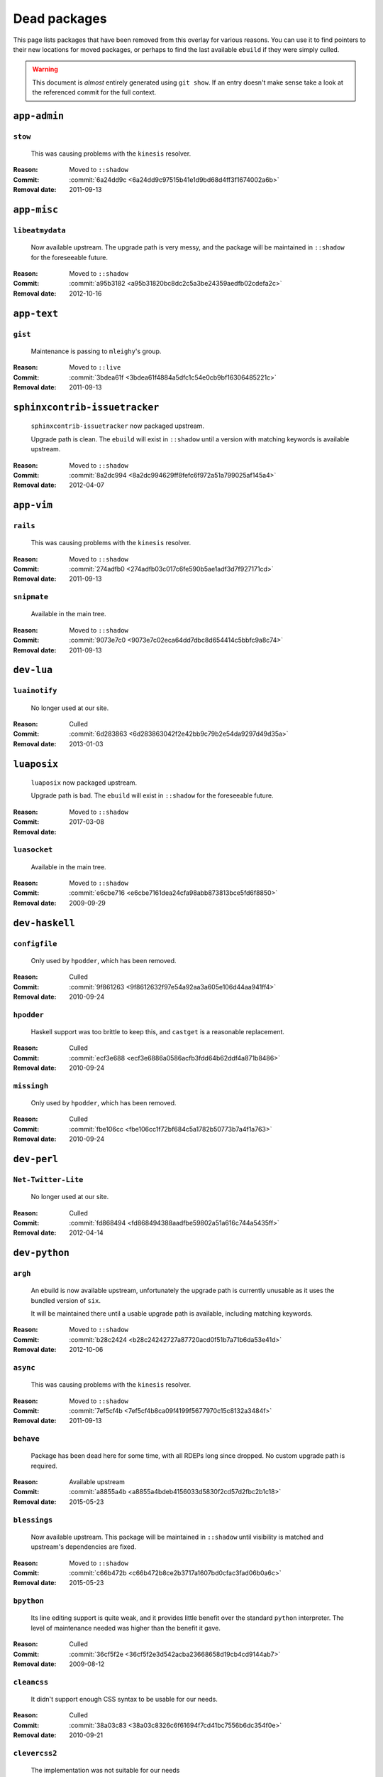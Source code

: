 Dead packages
=============

This page lists packages that have been removed from this overlay for various
reasons.  You can use it to find pointers to their new locations for moved
packages, or perhaps to find the last available ``ebuild`` if they were simply
culled.

.. warning::

   This document is *almost* entirely generated using ``git show``.  If an entry
   doesn't make sense take a look at the referenced commit for the full context.

``app-admin``
~~~~~~~~~~~~~

``stow``
''''''''

    This was causing problems with the ``kinesis`` resolver.

:Reason: Moved to ``::shadow``
:Commit: :commit:`6a24dd9c <6a24dd9c97515b41e1d9bd68d4ff3f1674002a6b>`
:Removal date: 2011-09-13

``app-misc``
~~~~~~~~~~~~

``libeatmydata``
''''''''''''''''

    Now available upstream.  The upgrade path is very messy, and the package
    will be maintained in ``::shadow`` for the foreseeable future.

:Reason: Moved to ``::shadow``
:Commit: :commit:`a95b3182 <a95b31820bc8dc2c5a3be24359aedfb02cdefa2c>`
:Removal date: 2012-10-16

``app-text``
~~~~~~~~~~~~

``gist``
''''''''

    Maintenance is passing to ``mleighy``'s group.

:Reason: Moved to ``::live``
:Commit: :commit:`3bdea61f <3bdea61f4884a5dfc1c54e0cb9bf16306485221c>`
:Removal date: 2011-09-13

``sphinxcontrib-issuetracker``
~~~~~~~~~~~~~~~~~~~~~~~~~~~~~~

    ``sphinxcontrib-issuetracker`` now packaged upstream.

    Upgrade path is clean.  The ``ebuild`` will exist in ``::shadow`` until
    a version with matching keywords is available upstream.

:Reason: Moved to ``::shadow``
:Commit: :commit:`8a2dc994 <8a2dc994629ff8fefc6f972a51a799025af145a4>`
:Removal date: 2012-04-07

``app-vim``
~~~~~~~~~~~

``rails``
'''''''''

    This was causing problems with the ``kinesis`` resolver.

:Reason: Moved to ``::shadow``
:Commit: :commit:`274adfb0 <274adfb03c017c6fe590b5ae1adf3d7f927171cd>`
:Removal date: 2011-09-13

``snipmate``
''''''''''''

    Available in the main tree.

:Reason: Moved to ``::shadow``
:Commit: :commit:`9073e7c0 <9073e7c02eca64dd7dbc8d654414c5bbfc9a8c74>`
:Removal date: 2011-09-13

``dev-lua``
~~~~~~~~~~~

``luainotify``
''''''''''''''

    No longer used at our site.

:Reason: Culled
:Commit: :commit:`6d283863 <6d283863042f2e42bb9c79b2e54da9297d49d35a>`
:Removal date: 2013-01-03

``luaposix``
~~~~~~~~~~~

    ``luaposix`` now packaged upstream.

    Upgrade path is bad.  The ``ebuild`` will exist in ``::shadow`` for the
    foreseeable future.

:Reason: Moved to ``::shadow``
:Commit:
:Removal date: 2017-03-08

``luasocket``
'''''''''''''

    Available in the main tree.

:Reason: Moved to ``::shadow``
:Commit: :commit:`e6cbe716 <e6cbe7161dea24cfa98abb873813bce5fd6f8850>`
:Removal date: 2009-09-29

``dev-haskell``
~~~~~~~~~~~~~~~

``configfile``
''''''''''''''

    Only used by ``hpodder``, which has been removed.

:Reason: Culled
:Commit: :commit:`9f861263 <9f8612632f97e54a92aa3a605e106d44aa941ff4>`
:Removal date: 2010-09-24

``hpodder``
'''''''''''

    Haskell support was too brittle to keep this, and ``castget`` is
    a reasonable replacement.

:Reason: Culled
:Commit: :commit:`ecf3e688 <ecf3e6886a0586acfb3fdd64b62ddf4a871b8486>`
:Removal date: 2010-09-24

``missingh``
''''''''''''

    Only used by ``hpodder``, which has been removed.

:Reason: Culled
:Commit: :commit:`fbe106cc <fbe106cc1f72bf684c5a1782b50773b7a4f1a763>`
:Removal date: 2010-09-24

``dev-perl``
~~~~~~~~~~~~

``Net-Twitter-Lite``
''''''''''''''''''''

    No longer used at our site.

:Reason: Culled
:Commit: :commit:`fd868494 <fd868494388aadfbe59802a51a616c744a5435ff>`
:Removal date: 2012-04-14

``dev-python``
~~~~~~~~~~~~~~

``argh``
''''''''

    An ebuild is now available upstream, unfortunately the upgrade path is
    currently unusable as it uses the bundled version of ``six``.

    It will be maintained there until a usable upgrade path is available,
    including matching keywords.

:Reason: Moved to ``::shadow``
:Commit: :commit:`b28c2424 <b28c24242727a87720acd0f51b7a71b6da53e41d>`
:Removal date: 2012-10-06

``async``
'''''''''

    This was causing problems with the ``kinesis`` resolver.

:Reason: Moved to ``::shadow``
:Commit: :commit:`7ef5cf4b <7ef5cf4b8ca09f4199f5677970c15c8132a3484f>`
:Removal date: 2011-09-13

``behave``
''''''''''

    Package has been dead here for some time, with all RDEPs long since dropped.
    No custom upgrade path is required.

:Reason: Available upstream
:Commit: :commit:`a8855a4b <a8855a4bdeb4156033d5830f2cd57d2fbc2b1c18>`
:Removal date: 2015-05-23

``blessings``
'''''''''''''

    Now available upstream.  This package will be maintained in ``::shadow``
    until visibility is matched and upstream's dependencies are fixed.

:Reason: Moved to ``::shadow``
:Commit: :commit:`c66b472b <c66b472b8ce2b3717a1607bd0cfac3fad06b0a6c>`
:Removal date: 2015-05-23

``bpython``
'''''''''''

    Its line editing support is quite weak, and it provides little benefit over
    the standard ``python`` interpreter.  The level of maintenance needed was
    higher than the benefit it gave.

:Reason: Culled
:Commit: :commit:`36cf5f2e <36cf5f2e3d542acba23668658d19cb4cd9144ab7>`
:Removal date: 2009-08-12

``cleancss``
''''''''''''

    It didn't support enough CSS syntax to be usable for our needs.

:Reason: Culled
:Commit: :commit:`38a03c83 <38a03c8326c6f61694f7cd41bc7556b6dc354f0e>`
:Removal date: 2010-09-21

``clevercss2``
''''''''''''''

    The implementation was not suitable for our needs

:Reason: Culled
:Commit: :commit:`89dffdfd <89dffdfd2ec84a4259ce73819711f46b2f806cb4>`
:Removal date: 2010-09-21

``colorama``
''''''''''''

      An ebuild is now available upstream.  It isn't a drop in replacement, so
      this will be maintained in ``::shadow`` for the foreseeable future.

:Reason: Moved to ``::shadow``
:Commit: :commit:`d2f0a364 <d2f0a3649dffbd63d5410b40b04fdc5d53c6ffb6>`
:Removal date: 2013-02-18
:Issues: :issue:`750`

``cov-core``
''''''''''''

    An ebuild is now available upstream.  Unfortunately it can't be used as it
    has incorrect dependencies, invalid Python configuration and broken
    ``subprocess`` support.

    It will be maintained there until a usable upgrade path is available,
    including matching keywords.

:Reason: Moved to ``::shadow``
:Commit: :commit:`ccb15265 <ccb152651d2961147cd793fbfd7dd8d23c36c152>`
:Removal date: 2012-12-03

``dexml``
~~~~~~~~~

    ``dexml`` now packaged upstream.

    Upgrade path is clean.  The ``ebuild`` will exist in ``::shadow`` until
    a version with matching keywords is available upstream.

:Reason: Moved to ``::shadow``
:Commit: :commit:`b4dce3d5 <b4dce3d59fff5fffcc2dcd22c8238a138234017b>`
:Removal date: 2016-04-06

``dulwich``
'''''''''''

    Available in the main tree.

:Reason: Moved to ``::shadow``
:Commit: :commit:`d7b758ee <d7b758eea5c3d344375e0e07773ee520b7e2417b>`
:Removal date: 2010-01-05

``feedgenerator``
'''''''''''''''''

    ``feedgenerator`` now packaged upstream.

    Upgrade path is clean.  The ``ebuild`` will exist in ``::shadow`` until
    a version with matching keywords is available upstream.

:Reason: Moved to ``::shadow``
:Commit: :commit:`f8628c6 <f8628c6ff1af9522f154c7c04edcab727b58201d>`
:Removal date: 2012-07-20
:Issues: :issue:`639`

``flake8``
''''''''''

    The shadowed ``ebuild`` will exist until upstream's has matching visibility
    at the very least.

:Reason: Moved to ``::shadow``
:Commit: :commit:`593791d2 <593791d2eb014c3a2a998cef954049005353a9cd>`
:Removal date: 2013-10-23
:Issues: :issue:`814`

``funcparserlib``
'''''''''''''''''

    The shadowed ``ebuild`` will exist until upstream's has matching visibility
    at the very least.

:Reason: Moved to ``::shadow``
:Commit: :commit:`0050e9ef <0050e9effb531ff4b6c0d23f46c71e3ec6eff197>`
:Removal date: 2013-10-23
:Issues: :issue:`815`

``gevent``
''''''''''

    This was only required by ``requests``, which has been removed.

:Reason: Culled
:Commit: :commit:`8373189c <8373189cae83217b14ece3466b51b7eeb3d0f32e>`
:Removal date: 2012-01-16

``gistapi``
'''''''''''

    Masked for removal because the dependencies in new releases aren't
    supported on our deploy systems.

:Reason: Culled
:Commit: :commit:`df715ff0 <df715ff0624155460d12a74d245a4d4418794306>`
:Removal date: 2011-05-10

``gitdb``
'''''''''

    This was causing problems with the ``kinesis`` resolver.

:Reason: Moved to ``::shadow``
:Commit: :commit:`1bdc71fe <1bdc71fe54b695ed4e93b9a9828da165f4718284>`
:Removal date: 2011-09-13

``github2``
'''''''''''

    ``github2`` now packaged upstream.

    Upgrade path is ugly.  No Python 3 support in Gentoo's ``httplib2``, no built
    docs, no 2.4 or 2.5 support.  Will be supported for the foreseeable future.

:Reason: Moved to ``::shadow``
:Commit: :commit:`fc7d12f8 <fc7d12f8a451ed83dfecdb6976a3800c3fbb148b>`
:Removal date: 2012-02-26
:Issues: :issue:`551`

``git-python``
''''''''''''''

    This was causing problems with the ``kinesis`` resolver.

:Reason: Moved to ``::shadow``
:Commit: :commit:`3384cfe9 <3384cfe90fd22f77fb8a1c4f1b9e999e2d75bb00>`
:Removal date: 2011-09-13

``httpretty``
'''''''''''''

    Package has been dead here for some time, with all RDEPs long since dropped.
    No upgrade path is required.

:Reason: Available upstream
:Commit: :commit:`c833f279 <c833f279f86e65700a5eef5c0bdbcd20a79d6b5f>`
:Removal date: 2014-02-23
:Issues: :issue:`837`

``importlib``
'''''''''''''

    Python 2.6 has been removed upstream, so this package is no longer required.

:Reason: Culled
:Commit: :commit:`5b79084f <5b79084ffb6d1e8163fc85d6bb898346ae5efe42>`
:Removal date: 2014-07-08

``isodate``
'''''''''''

    Now packaged upstream.

    Upgrade path isn't very clean, and this package will be supported for the
    foreseeable future.

:Reason: Moved to ``::shadow``
:Commit: :commit:`d639d9f5 <d639d9f5882a75f092f82c53c07438c2c61558fb>`
:Removal date: 2012-05-30
:Issues: :issue:`613`

``kitchen``
~~~~~~~~~~~

    ``kitchen`` now packaged upstream.

    Upgrade path is clean.  The ``ebuild`` will exist in ``::shadow`` until
    a version with matching keywords is available upstream.

:Reason: Moved to ``::shadow``
:Commit:
:Removal date: 2017-03-08

``logbook``
'''''''''''

    This was causing problems with the ``kinesis`` resolver.

:Reason: Moved to ``::shadow``
:Commit: :commit:`bd89ae1b <bd89ae1b2eec91e50591c07c9b6b9ea4cea557ac>`
:Removal date: 2012-01-16

``mccabe``
''''''''''

    The shadowed ``ebuild`` will exist until upstream's has matching visibility
    at the very least.

:Reason: Moved to ``::shadow``
:Commit: :commit:`948f5c6c <948f5c6c0fa434dde7f25cc06c1b4b1111199608>`
:Removal date: 2013-10-23
:Issues: :issue:`816`

``misaka``
''''''''''

    Package has been dead here for some time, with all RDEPs long since dropped.
    No upgrade path is required.

:Reason: Available upstream
:Commit: :commit:`69e3fc67 <69e3fc67c9e9f5173763372b14b1c5a018193fa9>`
:Removal date: 2014-02-23
:Issues: :issue:`838`

``multiprocessing``
'''''''''''''''''''

    Python 2.5 has been removed upstream, so this package is no longer required.

:Reason: Culled
:Commit: :commit:`eaee27c9 <eaee27c9b8bb211cb4237e0cb91d7b8f61257b3f>`
:Removal date: 2013-09-06

``nose2``
~~~~~~~~~

    ``nose2`` now packaged upstream.

    Upgrade path is clean.  The ``ebuild`` will exist in ``::shadow`` until
    a version with matching keywords is available upstream.

:Reason: Moved to ``::shadow``
:Commit: :commit:`5799e1e4 <5799e1e44e374c86f57720f852441769fa7784bf>`
:Removal date: 2016-04-06

``nose2-cov``
~~~~~~~~~~~~~

    Recent ``nose2`` versions bundle the coverage plugin.

:Reason: Culled
:Commit: :commit:`92640fb7 <92640fb7e203e980dd180035522f939de78212f7>`
:Removal date: 2016-04-06

``parse``
'''''''''

    The shadowed ``ebuild`` will exist until upstream's has matching visibility
    at the very least.

:Reason: Moved to ``::shadow``
:Commit: :commit:`d37eff57 <d37eff5722b8621a50d36b65ccd4f3a96e65fc13>`
:Removal date: 2014-11-03
:Issues: :issue:`847`

``pep8``
''''''''

    This was causing problems with the ``kinesis`` resolver.

:Reason: Moved to ``::shadow``
:Commit: :commit:`7b637d57 <7b637d57ec60e1f6d04055370b99f094e4e71ccd>`
:Removal date: 2011-09-13

``pgmagick``
''''''''''''

    The shadowed ``ebuild`` will exist until upstream's has matching visibility
    at the very least.

:Reason: Moved to ``::shadow``
:Commit: :commit:`b22f767f <b22f767f8b9d194075dbbaadf9632733a2def005>`
:Removal date: 2013-10-23
:Issues: :issue:`817`

``poster``
''''''''''

    This was only needed by ``requests``, which has been removed.

:Reason: Culled
:Commit: :commit:`0195603d <0195603d254d954ba75b0318426b8170840f6c12>`
:Removal date: 2012-01-16

``prettytable``
'''''''''''''''

    An ebuild is now available upstream.

:Reason: Culled
:Commit: :commit:`57e69871 <57e69871b0de7598b108e60ce9fc2be90969fd2f>`
:Removal date: 2012-12-03

``pycallgraph``
'''''''''''''''

    The shadowed ``ebuild`` will exist until upstream's has matching visibility
    at the very least.

:Reason: Moved to ``::shadow``
:Commit: :commit:`e7c0f93e <e7c0f93e434aa963fb657a582e9d3ee591f78f01>`
:Removal date: 2014-11-03
:Issues: :issue:`848`

``pycparser``
'''''''''''''

    ``pycparser`` now packaged upstream.

    Upgrade path isn't clean.  The ``ebuild`` will exist in ``::shadow`` for
    the foreseeable future.

:Reason: Moved to ``::shadow``
:Commit: :commit:`b27b6de2 <b27b6de2a2586b7809939732f5d65886e64b588f>`
:Removal date: 2012-07-31
:Issues: :issue:`643`

``python-gnupg``
''''''''''''''''

    Alternatives exist, maintenance costs higher than benefit.

:Reason: Culled
:Commit: :commit:`c350e281 <c350e281c851b12eb9c459d51f5d1d0db0fef4af>`
:Removal date: 2010-12-05

``python-osmgpsmap``
''''''''''''''''''''

    The shadowed ``ebuild`` will exist until upstream's ``osm-gps-map``
    has matching visibility, and all dependencies are updated to use it.

:Reason: Moved to ``::shadow``
:Commit: :commit:`313b903a <313b903a5929610ec7d7ff0835b10666ef57146c>`
:Removal date: 2013-04-24

``rednose``
'''''''''''

    Doesn't work correctly with ``doctests``, alternatives exist.

:Reason: Culled
:Commit: :commit:`343993fe <343993fe02cecbbdf1b57880e41b4e393a6345df>`
:Removal date: 2010-10-21

``requests``
''''''''''''

    New releases bundle libraries, which makes supporting this package quite
    laborious and prone to error.  Releases at the time of removal were
    not very stable.

    See ``mleighy`` if you need help porting packages with dependencies on
    ``requests`` to alternatives.

:Reason: Culled
:Commit: :commit:`050c16c7 <050c16c71805668c9e21576f09efc2e4b692002d>`
:Removal date: 2012-01-16

``restview``
''''''''''''

    Buggy in places, and upstream is unfortunately on launchpad.  ``rstctl``
    provides similar functionality.

:Reason: Culled
:Commit: :commit:`9271790e <9271790e1475cf035340c6d2ab9a0b31f44e431b>`
:Removal date: 2011-02-28

``rudolf``
''''''''''

    Significantly increased ``nose`` run time, and broke reporting for other
    plugins we commonly used.

:Reason: Culled
:Commit: :commit:`646671c0 <646671c0a6236338c1e17482834c7a3ae3b939e4>`
:Removal date: 2010-10-21

``scripttest``
''''''''''''''

    This was causing problems with the ``kinesis`` resolver.

:Reason: Moved to ``::shadow``
:Commit: :commit:`088ab46a <088ab46a2c1fdb110eab905692c15ebae262b952>`
:Removal date: 2011-09-13

``six``
'''''''

    Now packaged upstream.

    This will remain in ``::shadow`` until upstream has an ``ebuild`` available
    with equal keywords

:Reason: Moved to ``::shadow``
:Commit: :commit:`dafa80f2 <dafa80f2ddfaad1e2fb4a7aec6aa2ede8a2b5152>`
:Removal date: 2012-05-31
:Issues: :issue:`614`

``socksipy``
''''''''''''

    The shadowed ``ebuild`` will exist until upstream's has matching visibility
    at the very least.

:Reason: Moved to ``::shadow``
:Commit: :commit:`f02b5f49 <f02b5f4956eb51a3cbc9970714165ac98cc47e0f>`
:Removal date: 2013-10-23
:Issues: :issue:`818`

``sphinx-to-github``
''''''''''''''''''''

    Maintenance is passing to ``mleighy``'s group.

:Reason: Moved to ``::live``
:Commit: :commit:`740ada6b <740ada6bbcab5d5c0ad356eefa489299eada69a7>`
:Removal date: 2011-09-13

``sphinxcontrib-cheeseshop``
''''''''''''''''''''''''''''

    Now available upstream.  The upgrade path is decidedly messy, and the
    package will be maintained in ``::shadow`` for the foreseeable future.

:Reason: Moved to ``::shadow``
:Commit: :commit:
:Removal date: 2015-03-06

``sphinxcontrib-httpdomain``
''''''''''''''''''''''''''''

    The shadowed ``ebuild`` will exist until upstream's has matching visibility
    at the very least.

:Reason: Moved to ``::shadow``
:Commit: :commit:`56ea0e11 <56ea0e11ab7c3b5f88258ab000d5af1ebd39c99d>`
:Removal date: 2013-06-11

``sure``
''''''''

    Package has been dead here for some time, with all RDEPs long since dropped.
    No upgrade path is required.

:Reason: Available upstream
:Commit: :commit:`966db0f4 <966db0f40c1018e0c14d6a844f238109d8c5f111>`
:Removal date: 2014-02-23
:Issues: :issue:`839`

``termcolor``
'''''''''''''

      An ebuild is now available upstream.  It isn't a drop in replacement as it
      has incorrect `PYTHON_COMPAT` values and is missing documentation, so this
      will be maintained in ``::shadow`` for the foreseeable future.

:Reason: Moved to ``::shadow``
:Commit: :commit:`350f353 <350f353503200bcca86d1650782a1a5f25fa6bdd>`
:Removal date: 2013-03-06
:Issues: :issue:`{issue.title} (#{issue.id}) <757>`

``termstyle``
'''''''''''''

    Unfortunately no longer packaged in a standard manner, and plenty of
    alternatives exist.

:Reason: Culled
:Commit: :commit:`06e15f17 <06e15f172e696c40db3a369f0389aa34f9f9c28b>`
:Removal date: 2010-12-04

``texttable``
'''''''''''''

    The shadowed ``ebuild`` will exist until upstream's has matching visibility
    at the very least.

:Reason: Moved to ``::shadow``
:Commit: :commit:`82edcb9e <82edcb9e7b054fd6f8cb08e8bbb525f7bdbb1d7b>`
:Removal date: 2014-11-03
:Issues: :issue:`849`

``tox``
'''''''

    Available in the main tree.

    This will remain in ``::shadow`` until upstream has an ``ebuild`` available
    with equal keywords.

:Reason: Moved to ``::shadow``
:Commit: :commit:`b65bcbc0 <b65bcbc0b6039eccdd1d47976c4660025671d69f>`
:Removal date: 2012-03-05

``tweepy``
''''''''''

    An ebuild is now available upstream.  Unfortunately it can't be used as it
    bundles dependencies.

    It will be maintained there until a usable upgrade path is available,
    including matching keywords.

:Reason: Moved to ``::shadow``
:Commit: :commit:`f961a594 <f961a594299b8525f237c590b9f63097c4aca305>`
:Removal date: 2012-12-03

``twython``
'''''''''''

    The latest release, 1.4.6, has unsupported dependencies and as such is
    unusable on our systems.  Alternatives include :pypi:`tweepy`, which is
    available in this overlay.

:Reason: Culled
:Commit: :commit:`090e1c3c <090e1c3cbd230e9c9ff624f5f2d3ba0b9d987fee>`
:Removal data: 2012-03-02

``virtualenv5``
'''''''''''''''

    No longer needed by ``tox``.

:Reason: Culled
:Commit: :commit:`fe12bc3b <fe12bc3b40a1bfcb2e621564a7ac28818ac248c1>`
:Removal date: 2011-06-28

``virtualenvwrapper``
'''''''''''''''''''''

    An ebuild is now available upstream, unfortunately the upgrade path is
    incredibly messy.  Upstream's ebuild installs to invalid paths, has
    incorrect python dependencies and doesn't include documentation.

    This package was already masked for removal in
    :commit:`5b1273c <5b1273ce283e8e1f842dd4cf547cc5bf7e28e7df>`, but the
    breakage introduced now means it is moving to ::shadow immediately.  It will
    be maintained there until a usable upgrade path is available.

:Reason: Moved to ``::shadow``
:Commit: :commit:`409c46c3 <409c46c30b838de0bc8bc39a3e3150c38b7f4cfa>`
:Removal date: 2012-03-20

``webcolors``
'''''''''''''

    Now available upstream.  This package will be maintained in ``::shadow``
    until visibility is matched and upstream's dependencies are fixed.

:Reason: Moved to ``::shadow``
:Commit: :commit:`681391b2 <681391b2a510d5c988549918cdb829c92ebd6d60>`
:Removal date: 2015-09-16

``dev-util``
~~~~~~~~~~~~

``be``
''''''

    The release we were using is incompatible with the then current codebase.
    The newer code was far slower and a little too unstable for everyday use.
    Alternatives to ``Bugs Everywhere`` such as ``ditz`` exist.

:Reason: Culled
:Commit: :commit:`b24e7c8e <b24e7c8e618b8c0f485f8dcdb2744b6275f8c5b1>`
:Removal date: 2010-04-04

``ditz``
''''''''

    The versions of Ruby that ditz works with no longer exist in the upstream
    tree.

:Reason: Culled
:Commit: :commit:`d5f7c95d <d5f7c95db1a81c4a9f798b5161a4c20f97a86043>`
:Removal date: 2015-09-16

``fossil``
''''''''''

    There is now a version in the tree, although the ``ebuilds`` will still
    exist in ``::fixes`` until an upstream ``ebuild`` has equivalent keywords.
    The upgrade isn't exactly seamless, but shouldn't cause significant
    problems.

    Note the version numbers in the in-tree versions, if you're authoring
    ``ebuilds`` with dependencies on ``fossil``

:Reason: Moved to ``::shadow``
:Commit: :commit:`1954746e <1954746e2645ae789cf4aeba7fb5e5ca8985d803>`
:Removal date: 2010-01-26

``hg-git``
''''''''''

    Available in the main tree.

:Reason: Moved to ``::shadow``
:Commit: :commit:`e4f47fae <e4f47fae5ec7538d6121ab78c69bd0eca7e88482>`
:Removal date: 2009-12-08

``wingide``
'''''''''''

    The upstream packaging was a shocking mess.  Both versions supported by the
    ``ebuilds`` contain bundled releases of ``Python`` and ``GTK+`` with easily
    exploitable security vulnerabilities, and only the ``GTK+`` problems are
    easily worked around.

    After some months, nobody stepped up to maintain the ``ebuilds`` beyond
    one-off bugfixes.

:Reason: Culled
:Commit: :commit:`52a983f5 <52a983f50d5e41317c1b9282a5a0146e9a71c89f>`
:Removal date: 2010-02-27

``dev-vcs``
~~~~~~~~~~~

``gitflow``
'''''''''''''

    Upgrade path is quite messy: upstream uses invalid paths, has missing
    ``zsh`` completion and requires a package move.

    This will be maintained in ``::shadow`` for the foreseeable future.

:Reason: Available upstream
:Commit: :commit:`ab070046 <ab07004609eaa2b965c6bb6afdbbbe453ffc26a5>`
:Removal date: 2014-03-25
:Issues: :issue:`845`

``git-sync``
''''''''''''

    Maintenance is passing to ``mleighy``'s group.

:Reason: Moved to ``::live``
:Commit: :commit:`a49d852e <a49d852e55d3c78b8eab1a18fdb6684345b152b7>`
:Removal date: 2011-09-13

``hub``
'''''''

    Maintenance is passing to ``mleighy``'s group.

:Reason: Moved to ``::live``
:Commit: :commit:`2b66e43f <2b66e43f7a5ef7a3dbc5ea9bbad966a408f8c5a2>`
:Removal date: 2011-09-13

``games-puzzle``
~~~~~~~~~~~~~~~~

``sgt-puzzles``
'''''''''''''''

    This exists in ``::shadow`` until an upstream ``ebuild`` has equivalent
    keywords.

:Reason: Moved to ``::shadow``
:Commit: :commit:`36eb5d09 <36eb5d0922efb058f8c0feea29564a9e4e5ae48e>`
:Removal date: 2010-01-08

``mail-client``
~~~~~~~~~~~~~~~

``notmuch``
'''''''''''

    There is now an upstream ``ebuild`` for ``notmuch``, and the local version
    will be removed at some point.  The upgrade path is incredibly ugly and some
    features are not supported, so this situation may last sometime.

:Reason: Moved to ``::shadow``
:Commit: :commit:`66e7659e <66e7659e2d393dff924062b06348bd4f6cb51043>`
:Removal date: 2011-12-13

``notmuch-gtk``
'''''''''''''''

    Maintenance is passing to ``mleighy``'s group.

:Reason: Moved to ``::live``
:Commit: :commit:`fe7077bc <fe7077bca2118cfb7bda2c1544cd403b6b660d16>`
:Removal date: 2011-09-13

``media-gfx``
~~~~~~~~~~~~~

``blockdiag``
~~~~~~~~~~~~~

    ``blockdiag`` now packaged upstream.

    Upgrade path is bad.  The ``ebuild`` will exist in ``::shadow`` for the
    foreseeable future.

:Reason: Moved to ``::shadow``
:Commit:
:Removal date: 2017-03-08

``psplash``
'''''''''''

    Supported alternatives exist, including ``busybox``'s ``fbsplash`` and
    ``plymouth``.

:Reason: Culled
:Commit: :commit:`39fc52f8 <39fc52f8ff06e8a87c905f666fe73535fb8fe05a>`
:Removal date: 2011-02-26
:Issues: :issue:`141`

``sng``
'''''''

    Made obsolete by ``upng``, which is available from the AST ``::graphics``
    overlay.

:Reason: Culled
:Commit: :commit:`c88cb29d <c88cb29de19448a77d4aa25a69f5096da26511af>`
:Removal date: 2012-03-30

``sxiv``
''''''''

    Package now exists upstream.

:Reason: Culled
:Commit: :commit:`523c0450 <523c04503755e308d1384cebe3bf4403dec5aa51>`
:Removal date: 2011-08-27
:Issues: :issue:`457`

``media-sound``
~~~~~~~~~~~~~~~

``mpdcron``
'''''''''''

    Maintenance is passing to ``mleighy``'s group.

    Releases still maintained in ``jnrowe-misc``.

:Reason: Moved to ``::live``
:Commit: :commit:`6ab396d7 <6ab396d748e197c7eaf307be4e9374a40ce65604>`
:Removal date: 2011-09-13

``media-tv``
~~~~~~~~~~~~

``ontv``
''''''''

    Upstream is dropping dependencies, and the effort required to keep this
    package is excessive given that this overlay is moribund.

:Reason: Culled
:Commit: :commit:`a8fcc941 <a8fcc9411c06a07939bb4c44e7494f49f69e632a>`
:Removal date: 2014-11-11

``net-irc``
~~~~~~~~~~~

``twirssi``
'''''''''''

    Maintenance is passing to ``mleighy``'s group.

:Reason: Moved to ``::live``
:Commit: :commit:`9c9b2cf7 <9c9b2cf7baa0c8ec7e6fb1de447b3d6c1bac7e47>`
:Removal date: 2011-09-13

``net-mail``
~~~~~~~~~~~~

``rss2email``
'''''''''''''

    This one was a very, very, very long time coming...

    This can't be handled by just moving the current ``ebuild`` to ``::fixes``,
    as the upgrade path is fiercely ugly.  The shadowed ``ebuild`` is expected
    to be around for quite some time still.

:Reason: Moved to ``::shadow``
:Commit: :commit:`2f09d163 <2f09d163876dcc7832509844a7e6160598c8ed75>`
:Removal date: 2011-05-12

``sci-geosciences``
~~~~~~~~~~~~~~~~~~~

``osm-gps-map``
'''''''''''''''

    The shadowed ``ebuild`` will exist until upstream's has matching visibility.

:Reason: Moved to ``::shadow``
:Commit: :commit:`9c3cb374 <9c3cb3749eb7a00286ac44f07fa22ac0172f673f>`
:Removal date: 2013-04-24

``sys-fs``
~~~~~~~~~~

``fslint``
'''''''''''''

      An ebuild is now available upstream.  It is a drop in replacement.

:Reason: Culled
:Commit: :commit:`47db2ee8 <47db2ee8550d3776772c8799afbfe046ddd1fe78>`
:Removal date: 2013-03-29
:Issues: :issue:`{issue.title} (#{issue.id}) <771>`

``unionfs-fuse``
''''''''''''''''

    There is now a version in the tree, and the ``ebuilds`` will still exist in
    ``::fixes`` until a version has equivalent keywords.  See the linked bug for
    some unfortunate details of the upgrade path.

:Reason: Moved to ``::shadow``
:Commit: :commit:`61af9a27 <61af9a273236cf988095914cde2769b19c8d5a25>`
:Removal date: 2010-01-20
:Issues: AST#249971

``virtual``
~~~~~~~~~~~

``python-multiprocessing``
''''''''''''''''''''''''''

    Python 2.5 has been removed upstream, so this package is no longer required.

:Reason: Culled
:Commit: :commit:`eaee27c9 <eaee27c9b8bb211cb4237e0cb91d7b8f61257b3f>`
:Removal date: 2013-09-06

``python-importlib``
''''''''''''''''''''

    Python 2.6 has been removed upstream, so this package is no longer required.

:Reason: Culled
:Commit: :commit:`1be0cab7 <1be0cab7ef4edd4028e33047134a5f5e0d28d6ee>`
:Removal date: 2014-07-08

``www-apps``
~~~~~~~~~~~~

``rstblog``
'''''''''''

    Maintenance is passing to ``mleighy``'s group.

:Reason: Moved to ``::live``
:Commit: :commit:`06351abd <06351abddc94317d33f47c9f2643b0fad3cf5a0c>`
:Removal date: 2011-09-13

``www-client``
~~~~~~~~~~~~~~

``github-cli``
''''''''''''''

    No longer used at our site.

:Reason: Culled
:Commit: :commit:`9ab12d24 <9ab12d2406c53b58d7c19d548bb6d8813eee1068>`
:Removal date: 2012-03-21

``opera-remote``
''''''''''''''''

    Doesn't work correctly with recent ``Opera`` versions, and the built-in
    command line interface has improved greatly.

:Reason: Culled
:Commit: :commit:`77683d8f <77683d8f8f9061c539be6dbfa1ede8386d0333e3>`
:Removal date: 2010-08-08

``surfraw``
'''''''''''

    This was causing problems with the ``kinesis`` resolver.

:Reason: Moved to ``::shadow``
:Commit: :commit:`29d5b356 <29d5b3560f5271ca74ba69b505ecbfb6be938795>`
:Removal date: 2011-09-13

``x11-libs``
~~~~~~~~~~~~

``ghosd``
'''''''''

    No longer used at our site.

:Reason: Culled
:Commit: :commit:`7181a803 <7181a803dc82fcb571bf1b5c1b8e3fbcd4a6370e>`
:Removal date: 2013-01-03

``x11-misc``
~~~~~~~~~~~~

``notify-osd``
''''''''''''''

    This packages was found to be unsupportable, even to the level required
    while it was masked.

:Reason: Moved to ``::shadow``
:Commit: :commit:`d8741f96 <d8741f966e518b7bba6e93744f16676d75674f34>`
:Removal date: 2011-06-02

``x11-plugins``
~~~~~~~~~~~~~~~

``obvious``
'''''''''''

    Maintenance is passing to ``mleighy``'s group.

:Reason: Moved to ``::live``
:Commit: :commit:`a240cd77 <a240cd778395974c8267424dcea18a2f33625cfe>`
:Removal date: 2011-09-13`

``vicious``
'''''''''''

    Users should have migrated to the new upstream ``ebuilds``, but the upgrade
    path isn't very clean so it is expected some ``ebuilds`` will remain in
    ``::shadow`` for some time.

:Reason: Moved to ``::shadow``
:Commit: :commit:`9072fe6a <9072fe6a9985758724f45d68a8825b1fb9f0491d>`
:Removal date: 2011-06-16

``x11-themes``
~~~~~~~~~~~~~~

``notify-osd-icons``
''''''''''''''''''''

    They're definitely very pretty, but without ``notify-osd`` they provide
    little additional value.

:Reason: Culled
:Commit: :commit:`0ccd124c <0ccd124c287f12c78ed4771a078b281131dd04e9>`
:Removal date: 2011-07-02

``x11-wm``
~~~~~~~~~~

``matwm2``
''''''''''

    Moved to ``::fixes`` until a working version with equivalent keywords is
    available.

:Reason: Moved to ``::shadow``
:Commit: :commit:`e36fcf7b <e36fcf7b61f68c74d3b3ddb505782a65a07c5517>`
:Removal date: 2010-01-06

``parti``
'''''''''

    An ``ebuild`` now exists upstream.

:Reason: Moved to ``::shadow``
:Commit: :commit:`c3d01805 <c3d01805b7faa124f507f80b635f0608030a4a5c>`
:Removal date: 2010-10-08
:Issues: :issue:`6`

``subtle``
''''''''''

    It is unsupportable in its current state.

:Reason: Culled
:Commit: :commit:`a6d131d3 <a6d131d358b51d677f1a24b8f01dbc887f13b781>`
:Removal date: 2010-03-04

``wmfs``
''''''''

    Maintenance is passing to ``mleighy``'s group.

:Reason: Moved to ``::live``
:Commit: :commit:`a73b09d3 <a73b09d3ff9b249db075bb4d716201957dfb182f>`
:Removal date: 2011-09-13
